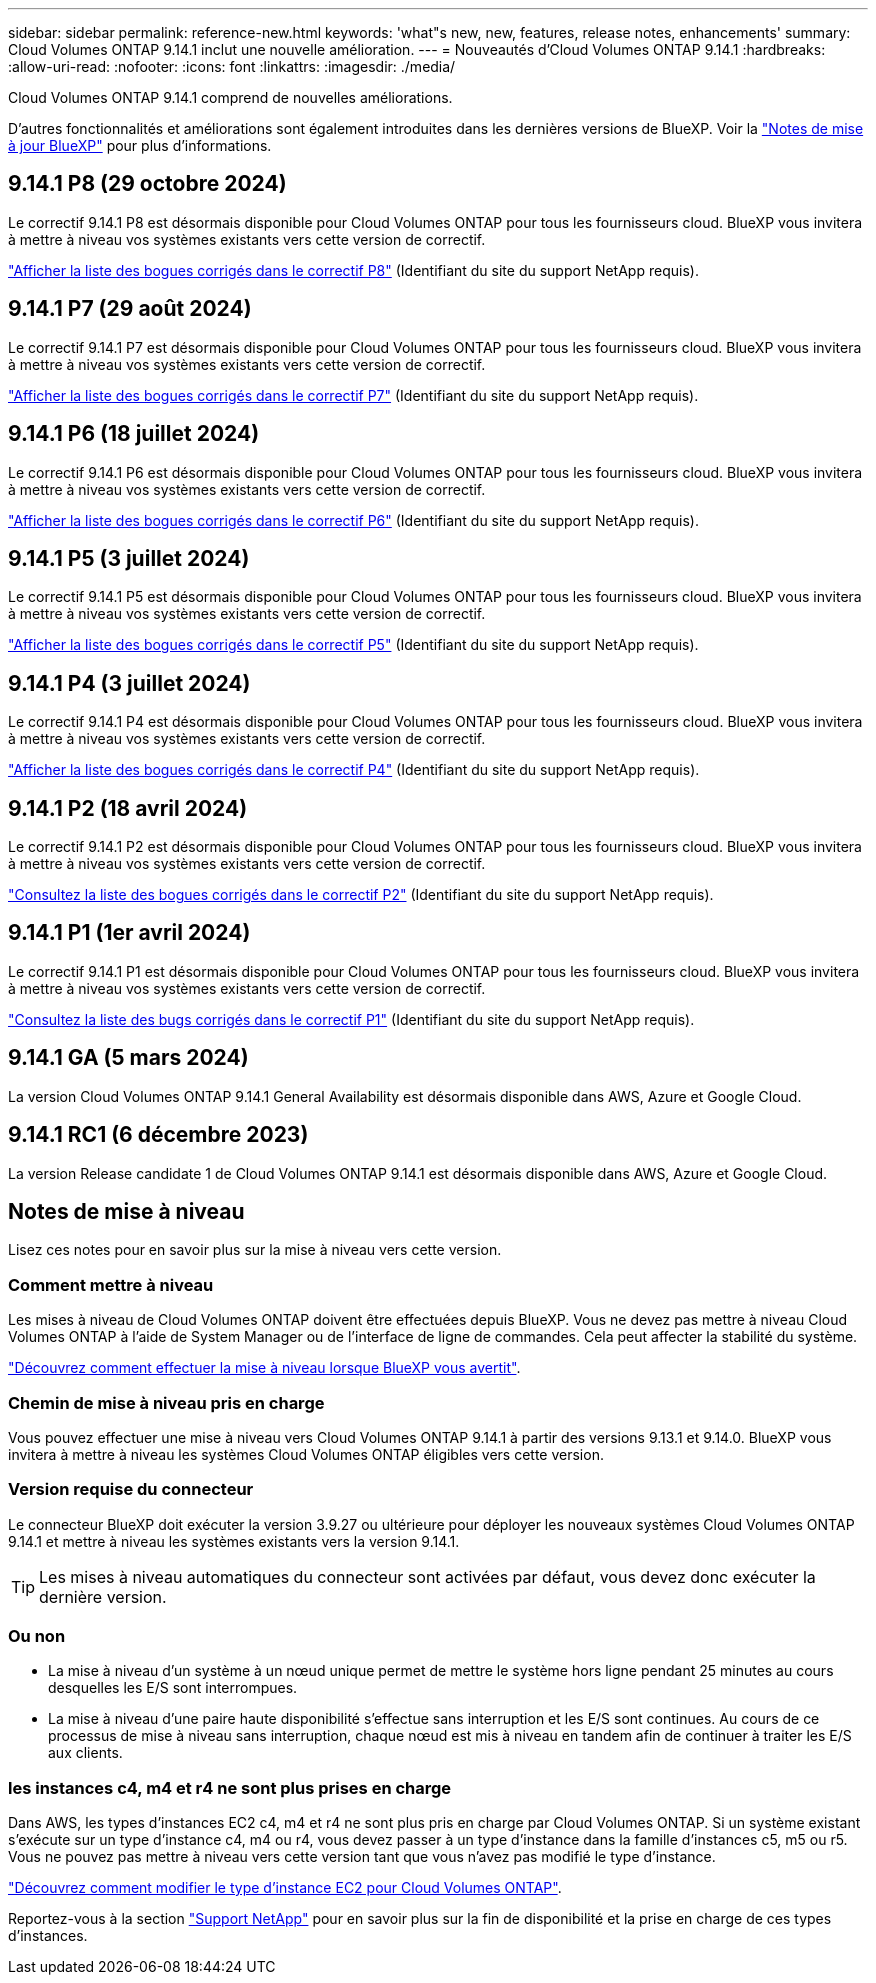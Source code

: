 ---
sidebar: sidebar 
permalink: reference-new.html 
keywords: 'what"s new, new, features, release notes, enhancements' 
summary: Cloud Volumes ONTAP 9.14.1 inclut une nouvelle amélioration. 
---
= Nouveautés d'Cloud Volumes ONTAP 9.14.1
:hardbreaks:
:allow-uri-read: 
:nofooter: 
:icons: font
:linkattrs: 
:imagesdir: ./media/


[role="lead"]
Cloud Volumes ONTAP 9.14.1 comprend de nouvelles améliorations.

D'autres fonctionnalités et améliorations sont également introduites dans les dernières versions de BlueXP. Voir la https://docs.netapp.com/us-en/bluexp-cloud-volumes-ontap/whats-new.html["Notes de mise à jour BlueXP"^] pour plus d'informations.



== 9.14.1 P8 (29 octobre 2024)

Le correctif 9.14.1 P8 est désormais disponible pour Cloud Volumes ONTAP pour tous les fournisseurs cloud. BlueXP vous invitera à mettre à niveau vos systèmes existants vers cette version de correctif.

https://mysupport.netapp.com/site/products/all/details/cloud-volumes-ontap/downloads-tab/download/62632/9.14.1P8["Afficher la liste des bogues corrigés dans le correctif P8"^] (Identifiant du site du support NetApp requis).



== 9.14.1 P7 (29 août 2024)

Le correctif 9.14.1 P7 est désormais disponible pour Cloud Volumes ONTAP pour tous les fournisseurs cloud. BlueXP vous invitera à mettre à niveau vos systèmes existants vers cette version de correctif.

https://mysupport.netapp.com/site/products/all/details/cloud-volumes-ontap/downloads-tab/download/62632/9.14.1P7["Afficher la liste des bogues corrigés dans le correctif P7"^] (Identifiant du site du support NetApp requis).



== 9.14.1 P6 (18 juillet 2024)

Le correctif 9.14.1 P6 est désormais disponible pour Cloud Volumes ONTAP pour tous les fournisseurs cloud. BlueXP vous invitera à mettre à niveau vos systèmes existants vers cette version de correctif.

https://mysupport.netapp.com/site/products/all/details/cloud-volumes-ontap/downloads-tab/download/62632/9.14.1P6["Afficher la liste des bogues corrigés dans le correctif P6"^] (Identifiant du site du support NetApp requis).



== 9.14.1 P5 (3 juillet 2024)

Le correctif 9.14.1 P5 est désormais disponible pour Cloud Volumes ONTAP pour tous les fournisseurs cloud. BlueXP vous invitera à mettre à niveau vos systèmes existants vers cette version de correctif.

https://mysupport.netapp.com/site/products/all/details/cloud-volumes-ontap/downloads-tab/download/62632/9.14.1P5["Afficher la liste des bogues corrigés dans le correctif P5"^] (Identifiant du site du support NetApp requis).



== 9.14.1 P4 (3 juillet 2024)

Le correctif 9.14.1 P4 est désormais disponible pour Cloud Volumes ONTAP pour tous les fournisseurs cloud. BlueXP vous invitera à mettre à niveau vos systèmes existants vers cette version de correctif.

https://mysupport.netapp.com/site/products/all/details/cloud-volumes-ontap/downloads-tab/download/62632/9.14.1P4["Afficher la liste des bogues corrigés dans le correctif P4"^] (Identifiant du site du support NetApp requis).



== 9.14.1 P2 (18 avril 2024)

Le correctif 9.14.1 P2 est désormais disponible pour Cloud Volumes ONTAP pour tous les fournisseurs cloud. BlueXP vous invitera à mettre à niveau vos systèmes existants vers cette version de correctif.

https://mysupport.netapp.com/site/products/all/details/cloud-volumes-ontap/downloads-tab/download/62632/9.14.1P2["Consultez la liste des bogues corrigés dans le correctif P2"^] (Identifiant du site du support NetApp requis).



== 9.14.1 P1 (1er avril 2024)

Le correctif 9.14.1 P1 est désormais disponible pour Cloud Volumes ONTAP pour tous les fournisseurs cloud. BlueXP vous invitera à mettre à niveau vos systèmes existants vers cette version de correctif.

https://mysupport.netapp.com/site/products/all/details/cloud-volumes-ontap/downloads-tab/download/62632/9.14.1P1["Consultez la liste des bugs corrigés dans le correctif P1"^] (Identifiant du site du support NetApp requis).



== 9.14.1 GA (5 mars 2024)

La version Cloud Volumes ONTAP 9.14.1 General Availability est désormais disponible dans AWS, Azure et Google Cloud.



== 9.14.1 RC1 (6 décembre 2023)

La version Release candidate 1 de Cloud Volumes ONTAP 9.14.1 est désormais disponible dans AWS, Azure et Google Cloud.



== Notes de mise à niveau

Lisez ces notes pour en savoir plus sur la mise à niveau vers cette version.



=== Comment mettre à niveau

Les mises à niveau de Cloud Volumes ONTAP doivent être effectuées depuis BlueXP. Vous ne devez pas mettre à niveau Cloud Volumes ONTAP à l'aide de System Manager ou de l'interface de ligne de commandes. Cela peut affecter la stabilité du système.

link:http://docs.netapp.com/us-en/bluexp-cloud-volumes-ontap/task-updating-ontap-cloud.html["Découvrez comment effectuer la mise à niveau lorsque BlueXP vous avertit"^].



=== Chemin de mise à niveau pris en charge

Vous pouvez effectuer une mise à niveau vers Cloud Volumes ONTAP 9.14.1 à partir des versions 9.13.1 et 9.14.0. BlueXP vous invitera à mettre à niveau les systèmes Cloud Volumes ONTAP éligibles vers cette version.



=== Version requise du connecteur

Le connecteur BlueXP doit exécuter la version 3.9.27 ou ultérieure pour déployer les nouveaux systèmes Cloud Volumes ONTAP 9.14.1 et mettre à niveau les systèmes existants vers la version 9.14.1.


TIP: Les mises à niveau automatiques du connecteur sont activées par défaut, vous devez donc exécuter la dernière version.



=== Ou non

* La mise à niveau d'un système à un nœud unique permet de mettre le système hors ligne pendant 25 minutes au cours desquelles les E/S sont interrompues.
* La mise à niveau d'une paire haute disponibilité s'effectue sans interruption et les E/S sont continues. Au cours de ce processus de mise à niveau sans interruption, chaque nœud est mis à niveau en tandem afin de continuer à traiter les E/S aux clients.




=== les instances c4, m4 et r4 ne sont plus prises en charge

Dans AWS, les types d'instances EC2 c4, m4 et r4 ne sont plus pris en charge par Cloud Volumes ONTAP. Si un système existant s'exécute sur un type d'instance c4, m4 ou r4, vous devez passer à un type d'instance dans la famille d'instances c5, m5 ou r5. Vous ne pouvez pas mettre à niveau vers cette version tant que vous n'avez pas modifié le type d'instance.

link:https://docs.netapp.com/us-en/bluexp-cloud-volumes-ontap/task-change-ec2-instance.html["Découvrez comment modifier le type d'instance EC2 pour Cloud Volumes ONTAP"^].

Reportez-vous à la section link:https://mysupport.netapp.com/info/communications/ECMLP2880231.html["Support NetApp"^] pour en savoir plus sur la fin de disponibilité et la prise en charge de ces types d'instances.
